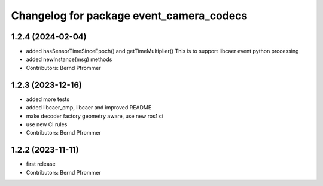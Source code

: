 ^^^^^^^^^^^^^^^^^^^^^^^^^^^^^^^^^^^^^^^^^
Changelog for package event_camera_codecs
^^^^^^^^^^^^^^^^^^^^^^^^^^^^^^^^^^^^^^^^^

1.2.4 (2024-02-04)
------------------
* added hasSensorTimeSinceEpoch() and getTimeMultiplier()
  This is to support libcaer event python processing
* added newInstance(msg) methods
* Contributors: Bernd Pfrommer

1.2.3 (2023-12-16)
------------------
* added more tests
* added libcaer_cmp, libcaer and improved README
* make decoder factory geometry aware, use new ros1 ci
* use new CI rules
* Contributors: Bernd Pfrommer

1.2.2 (2023-11-11)
------------------
* first release
* Contributors: Bernd Pfrommer
